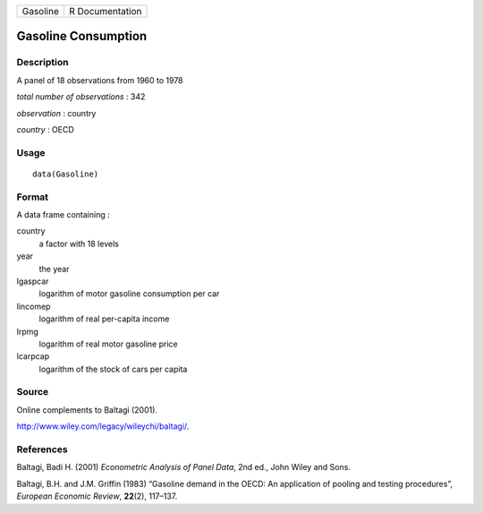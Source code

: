 +------------+-------------------+
| Gasoline   | R Documentation   |
+------------+-------------------+

Gasoline Consumption
--------------------

Description
~~~~~~~~~~~

A panel of 18 observations from 1960 to 1978

*total number of observations* : 342

*observation* : country

*country* : OECD

Usage
~~~~~

::

    data(Gasoline)

Format
~~~~~~

A data frame containing :

country
    a factor with 18 levels

year
    the year

lgaspcar
    logarithm of motor gasoline consumption per car

lincomep
    logarithm of real per-capita income

lrpmg
    logarithm of real motor gasoline price

lcarpcap
    logarithm of the stock of cars per capita

Source
~~~~~~

Online complements to Baltagi (2001).

`http://www.wiley.com/legacy/wileychi/baltagi/ <http://www.wiley.com/legacy/wileychi/baltagi/>`__.

References
~~~~~~~~~~

Baltagi, Badi H. (2001) *Econometric Analysis of Panel Data*, 2nd ed.,
John Wiley and Sons.

Baltagi, B.H. and J.M. Griffin (1983) “Gasoline demand in the OECD: An
application of pooling and testing procedures”, *European Economic
Review*, **22**\ (2), 117–137.
